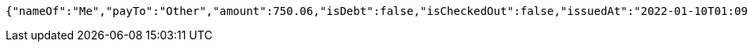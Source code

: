 [source,options="nowrap"]
----
{"nameOf":"Me","payTo":"Other","amount":750.06,"isDebt":false,"isCheckedOut":false,"issuedAt":"2022-01-10T01:09:19.060726262","validTill":"2022-01-15T01:09:19.060738455"}
----
